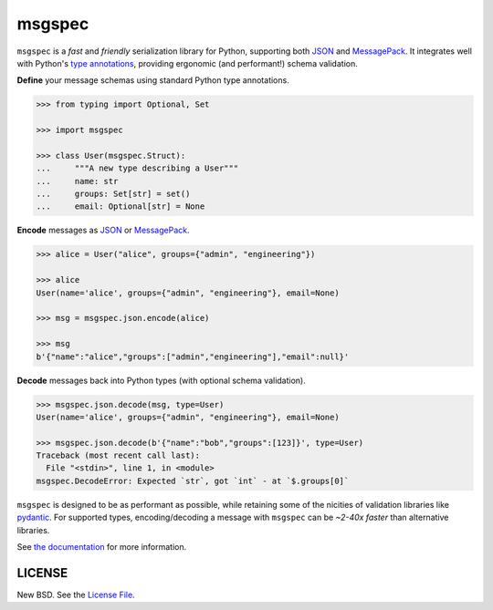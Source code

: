msgspec
=======

|github| |pypi| |conda| |codecov|

``msgspec`` is a *fast* and *friendly* serialization library for Python,
supporting both JSON_ and MessagePack_. It integrates well with Python's `type
annotations`_, providing ergonomic (and performant!) schema validation.

**Define** your message schemas using standard Python type annotations.

.. code-block:: python

    >>> from typing import Optional, Set

    >>> import msgspec

    >>> class User(msgspec.Struct):
    ...     """A new type describing a User"""
    ...     name: str
    ...     groups: Set[str] = set()
    ...     email: Optional[str] = None

**Encode** messages as JSON_ or MessagePack_.

.. code-block:: python

    >>> alice = User("alice", groups={"admin", "engineering"})

    >>> alice
    User(name='alice', groups={"admin", "engineering"}, email=None)

    >>> msg = msgspec.json.encode(alice)

    >>> msg
    b'{"name":"alice","groups":["admin","engineering"],"email":null}'

**Decode** messages back into Python types (with optional schema validation).

.. code-block:: python

    >>> msgspec.json.decode(msg, type=User)
    User(name='alice', groups={"admin", "engineering"}, email=None)

    >>> msgspec.json.decode(b'{"name":"bob","groups":[123]}', type=User)
    Traceback (most recent call last):
      File "<stdin>", line 1, in <module>
    msgspec.DecodeError: Expected `str`, got `int` - at `$.groups[0]`

``msgspec`` is designed to be as performant as possible, while retaining some
of the nicities of validation libraries like pydantic_. For supported types,
encoding/decoding a message with ``msgspec`` can be *~2-40x faster* than
alternative libraries.

.. image:: https://github.com/jcrist/msgspec/raw/main/docs/source/_static/bench-1.png
    :target: https://jcristharif.com/msgspec/benchmarks.html

See `the documentation <https://jcristharif.com/msgspec/>`__ for more
information.

LICENSE
-------

New BSD. See the
`License File <https://github.com/jcrist/msgspec/blob/main/LICENSE>`_.

.. _type annotations: https://docs.python.org/3/library/typing.html
.. _JSON: https://json.org
.. _MessagePack: https://msgpack.org
.. _pydantic: https://pydantic-docs.helpmanual.io/

.. |github| image:: https://github.com/jcrist/msgspec/actions/workflows/ci.yml/badge.svg
   :target: https://github.com/jcrist/msgspec/actions/workflows/ci.yml
.. |pypi| image:: https://img.shields.io/pypi/v/msgspec.svg
   :target: https://pypi.org/project/msgspec/
.. |conda| image:: https://img.shields.io/conda/vn/conda-forge/msgspec.svg
   :target: https://anaconda.org/conda-forge/msgspec
.. |codecov| image:: https://codecov.io/gh/jcrist/msgspec/branch/main/graph/badge.svg
   :target: https://codecov.io/gh/jcrist/msgspec
